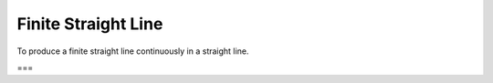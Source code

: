 Finite Straight Line
====================

.. index:: lines

To produce a finite straight line continuously in a straight line.

===